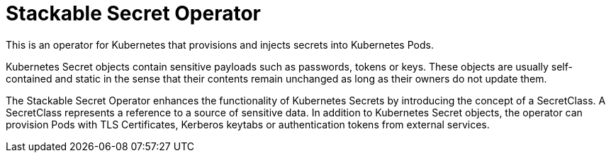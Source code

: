 = Stackable Secret Operator

This is an operator for Kubernetes that provisions and injects secrets into Kubernetes Pods.

Kubernetes Secret objects contain sensitive payloads such as passwords, tokens or keys. These objects
are usually self-contained and static in the sense that their contents remain unchanged as long as their owners
do not update them.

The Stackable Secret Operator enhances the functionality of Kubernetes Secrets by introducing the concept of a
SecretClass. A SecretClass represents a reference to a source of sensitive data. In addition to Kubernetes
Secret objects, the operator can provision Pods with TLS Certificates, Kerberos keytabs or authentication
tokens from external services.
